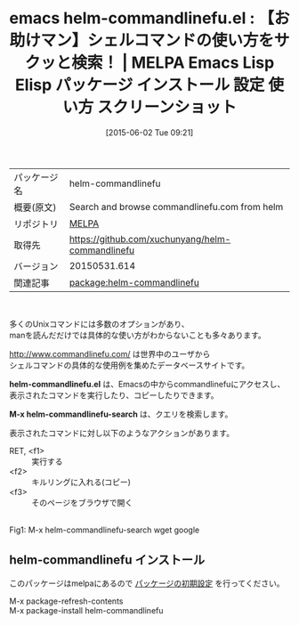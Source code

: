 #+BLOG: rubikitch
#+POSTID: 1712
#+DATE: [2015-06-02 Tue 09:21]
#+PERMALINK: helm-commandlinefu
#+OPTIONS: toc:nil num:nil todo:nil pri:nil tags:nil ^:nil \n:t -:nil
#+ISPAGE: nil
#+DESCRIPTION:
# (progn (erase-buffer)(find-file-hook--org2blog/wp-mode))
#+BLOG: rubikitch
#+CATEGORY: Emacs, helm
#+EL_PKG_NAME: helm-commandlinefu
#+EL_TAGS: emacs, %p, %p.el, emacs lisp %p, elisp %p, emacs %f %p, emacs %p 使い方, emacs %p 設定, emacs パッケージ %p, emacs %p スクリーンショット, emacs commandlinefu, シェルコマンドの具体的な使い方を調べる, 
#+EL_TITLE: Emacs Lisp Elisp パッケージ インストール 設定 使い方 スクリーンショット
#+EL_TITLE0: 【お助けマン】シェルコマンドの使い方をサクッと検索！
#+EL_URL: 
#+begin: org2blog
#+DESCRIPTION: MELPAのEmacs Lispパッケージhelm-commandlinefuの紹介
#+MYTAGS: package:helm-commandlinefu, emacs 使い方, emacs コマンド, emacs, helm-commandlinefu, helm-commandlinefu.el, emacs lisp helm-commandlinefu, elisp helm-commandlinefu, emacs melpa helm-commandlinefu, emacs helm-commandlinefu 使い方, emacs helm-commandlinefu 設定, emacs パッケージ helm-commandlinefu, emacs helm-commandlinefu スクリーンショット, emacs commandlinefu, シェルコマンドの具体的な使い方を調べる, 
#+TAGS: package:helm-commandlinefu, emacs 使い方, emacs コマンド, emacs, helm-commandlinefu, helm-commandlinefu.el, emacs lisp helm-commandlinefu, elisp helm-commandlinefu, emacs melpa helm-commandlinefu, emacs helm-commandlinefu 使い方, emacs helm-commandlinefu 設定, emacs パッケージ helm-commandlinefu, emacs helm-commandlinefu スクリーンショット, emacs commandlinefu, シェルコマンドの具体的な使い方を調べる, , Emacs, helm, helm-commandlinefu.el, M-x helm-commandlinefu-search, helm-commandlinefu.el, M-x helm-commandlinefu-search
#+TITLE: emacs helm-commandlinefu.el : 【お助けマン】シェルコマンドの使い方をサクッと検索！ | MELPA Emacs Lisp Elisp パッケージ インストール 設定 使い方 スクリーンショット
#+BEGIN_HTML
<table>
<tr><td>パッケージ名</td><td>helm-commandlinefu</td></tr>
<tr><td>概要(原文)</td><td>Search and browse commandlinefu.com from helm</td></tr>
<tr><td>リポジトリ</td><td><a href="http://melpa.org/">MELPA</a></td></tr>
<tr><td>取得先</td><td><a href="https://github.com/xuchunyang/helm-commandlinefu">https://github.com/xuchunyang/helm-commandlinefu</a></td></tr>
<tr><td>バージョン</td><td>20150531.614</td></tr>
<tr><td>関連記事</td><td><a href="http://rubikitch.com/tag/package:helm-commandlinefu/">package:helm-commandlinefu</a> </td></tr>
</table>
<br />
#+END_HTML
多くのUnixコマンドには多数のオプションがあり、
manを読んだだけでは具体的な使い方がわからないことも多々あります。

http://www.commandlinefu.com/ は世界中のユーザから
シェルコマンドの具体的な使用例を集めたデータベースサイトです。

*helm-commandlinefu.el* は、Emacsの中からcommandlinefuにアクセスし、
表示されたコマンドを実行したり、コピーしたりできます。

*M-x helm-commandlinefu-search* は、クエリを検索します。

表示されたコマンドに対し以下のようなアクションがあります。

- RET, <f1> :: 実行する
- <f2> :: キルリングに入れる(コピー)
- <f3> :: そのページをブラウザで開く

# (progn (forward-line 1)(shell-command "screenshot-time.rb org_template" t))
#+ATTR_HTML: :width 480
[[file:/r/sync/screenshots/20150602093723.png]]
Fig1: M-x helm-commandlinefu-search wget google
** helm-commandlinefu インストール
このパッケージはmelpaにあるので [[http://rubikitch.com/package-initialize][パッケージの初期設定]] を行ってください。

M-x package-refresh-contents
M-x package-install helm-commandlinefu


#+end:
** 概要                                                             :noexport:
多くのUnixコマンドには多数のオプションがあり、
manを読んだだけでは具体的な使い方がわからないことも多々あります。

http://www.commandlinefu.com/ は世界中のユーザから
シェルコマンドの具体的な使用例を集めたデータベースサイトです。

*helm-commandlinefu.el* は、Emacsの中からcommandlinefuにアクセスし、
表示されたコマンドを実行したり、コピーしたりできます。

*M-x helm-commandlinefu-search* は、クエリを検索します。

表示されたコマンドに対し以下のようなアクションがあります。

- RET, <f1> :: 実行する
- <f2> :: キルリングに入れる(コピー)
- <f3> :: そのページをブラウザで開く

# (progn (forward-line 1)(shell-command "screenshot-time.rb org_template" t))
#+ATTR_HTML: :width 480
[[file:/r/sync/screenshots/20150602093723.png]]
Fig2: M-x helm-commandlinefu-search wget google

